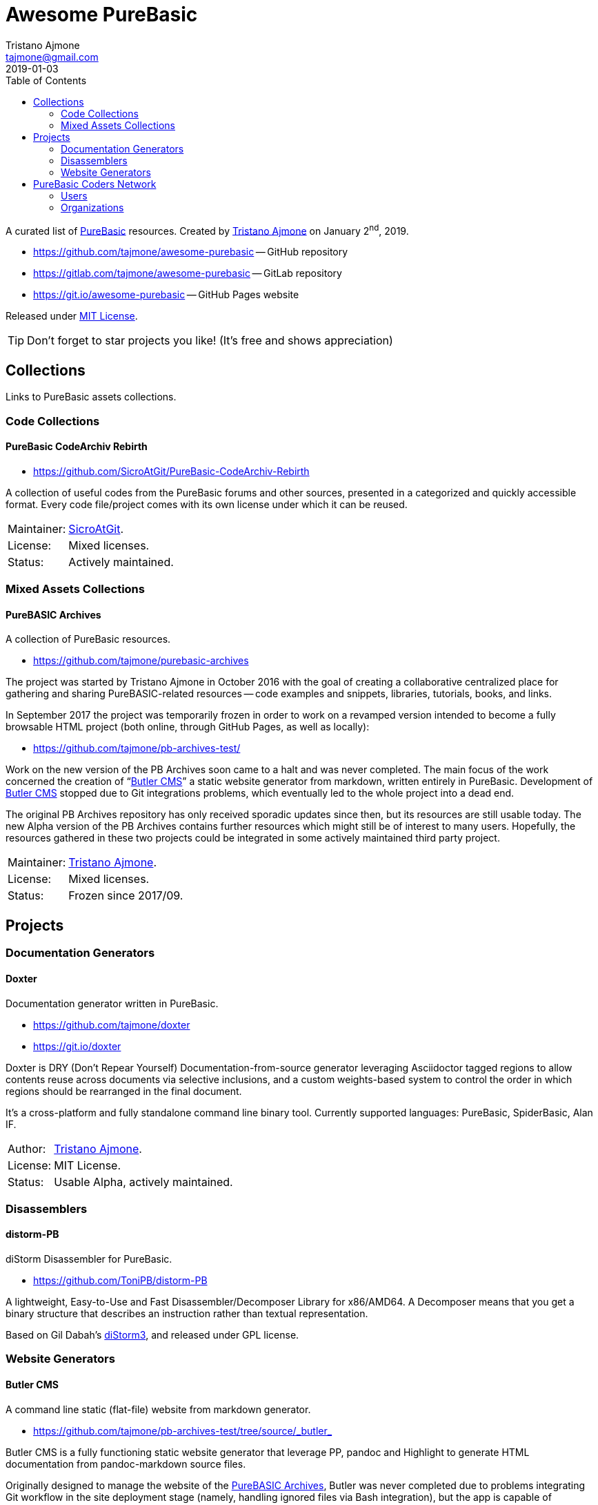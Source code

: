 = Awesome PureBasic
Tristano Ajmone <tajmone@gmail.com>
2019-01-03
:lang: en
// Metadata:
:description: pass:[Awesome PureBasic &mdash; A curated list of PureBasic resources.]
:keywords: purebasic, resources, libraries, source code, projects, open source
// TOC Settings:
:toclevels: 2
:toc: macro
ifdef::backend-html5[]
:toc: left
endif::[]
ifndef::backend-html5[]
:toc: macro
endif::[]
ifdef::env-github[]
:toc: macro
endif::[]
// Misc Settings:
:experimental: true
:icons: font
:idprefix:
:idseparator: -
:linkattrs: true
:reproducible: true
:sectanchors:
:sectnums!:
// GitHub Settings:
ifdef::env-github[]
:tip-caption: :bulb:
:note-caption: :information_source:
:important-caption: :heavy_exclamation_mark:
:caution-caption: :fire:
:warning-caption: :warning:
endif::[]
// ==============================================================================
//                      Custom Attributes for Substitutions
// ==============================================================================
// Substitutions Helpers:
:GitHubFilter: ?tab=repositories&language=purebasic
// Project Files:
:LICENSE: https://github.com/tajmone/awesome-purebasic/blob/master/LICENSE[MIT License^,title="View License file"]
// External Links:
:PureBasic: https://www.purebasic.com/[PureBasic^,title="Visit PureBasic website"]
:SpiderBasic: https://www.spiderbasic.com/[PureBasic^,title="Visit SpiderBasic website"]
// Users Profiles:
:SicroAtGit: https://github.com/SicroAtGit[SicroAtGit^,title="View SicroAtGit's profile on GitHub"]
:tajmone: https://github.com/tajmone[Tristano Ajmone^,title="View Tristano Ajmone's profile on GitHub"]
// *****************************************************************************
// *                                                                           *
// *                            Document Preamble                              *
// *                                                                           *
// *****************************************************************************

================================================================================
A curated list of {PureBasic} resources.
Created by {tajmone} on January 2^nd^, 2019.

* https://github.com/tajmone/awesome-purebasic[^] -- GitHub repository
* https://gitlab.com/tajmone/awesome-purebasic[^] -- GitLab repository
* https://git.io/awesome-purebasic[^] -- GitHub Pages website

Released under {LICENSE}.

[TIP]
Don't forget to star projects you like! (It's free and shows appreciation)
================================================================================


// GitHub/GitLab hacks to ensure TOC is shown after Preamble:
ifndef::backend-html5[]
'''
toc::[]
'''
endif::[]
ifdef::env-github[]
'''
toc::[]
'''
endif::[]

// *****************************************************************************
// *                                                                           *
// *                               COLLECTIONS                                 *
// *                                                                           *
// *****************************************************************************


== Collections

Links to PureBasic assets collections.

// =============================================================================
//                               CODE COLLECTIONS
// =============================================================================

=== Code Collections

==== PureBasic CodeArchiv Rebirth

* https://github.com/SicroAtGit/PureBasic-CodeArchiv-Rebirth[^,title="Visit PureBasic CodeArchiv Rebirth repository"]

A collection of useful codes from the PureBasic forums and other sources, presented in a categorized and quickly accessible format.
Every code file/project comes with its own license under which it can be reused.

[horizontal]
Maintainer:  :: {SicroAtGit}.
License:     :: Mixed licenses.
Status:      :: Actively maintained.

// =============================================================================
//                           MIXED ASSETS COLLECTIONS
// =============================================================================

=== Mixed Assets Collections

==== PureBASIC Archives

A collection of PureBasic resources.

* https://github.com/tajmone/purebasic-archives[^,title="Visit the PureBASIC Archives repository"]

The project was started by Tristano Ajmone in October 2016 with the goal of creating a collaborative centralized place for gathering and sharing PureBASIC-related resources -- code examples and snippets, libraries, tutorials, books, and links.

In September 2017 the project was temporarily frozen in order to work on a revamped version intended to become a fully browsable HTML project (both online, through GitHub Pages, as well as locally):

* https://github.com/tajmone/pb-archives-test/[^,title="Visit the Alpha version of the revamped PureBASIC Archives repository"]

Work on the new version of the PB Archives soon came to a halt and was never completed.
The main focus of the work concerned the creation of "`<<Butler CMS>>`" a static website generator from markdown, written entirely in PureBasic.
Development of <<Butler CMS>> stopped due to Git integrations problems, which eventually led to the whole project into a dead end.

The original PB Archives repository has only received sporadic updates since then, but its resources are still usable today.
The new Alpha version of the PB Archives contains further resources which might still be of interest to many users.
Hopefully, the resources gathered in these two projects could be integrated in some actively maintained third party project.

[horizontal]
Maintainer:  :: {tajmone}.
License:     :: Mixed licenses.
Status:      :: Frozen since 2017/09.

// *****************************************************************************
// *                                                                           *
// *                                 PROJECTS                                  *
// *                                                                           *
// *****************************************************************************


== Projects


=== Documentation Generators


==== Doxter

Documentation generator written in PureBasic.

* https://github.com/tajmone/doxter[^,title="Visit Doxter repository"]
* https://git.io/doxter[^,title="Visit Doxter website"]

Doxter is DRY (Don't Repear Yourself) Documentation-from-source generator leveraging Asciidoctor tagged regions to allow contents reuse across documents via selective inclusions, and a custom weights-based system to control the order in which regions should be rearranged in the final document.

It's a cross-platform and fully standalone command line binary tool.
Currently supported languages: PureBasic, SpiderBasic, Alan IF.

[horizontal]
Author:  :: {tajmone}.
License: :: MIT License.
Status:  :: Usable Alpha, actively maintained.


=== Disassemblers


==== distorm-PB

diStorm Disassembler for PureBasic.

* https://github.com/ToniPB/distorm-PB[^,title="Visit distorm-PB repository"]

A lightweight, Easy-to-Use and Fast Disassembler/Decomposer Library for x86/AMD64.
A Decomposer means that you get a binary structure that describes an instruction rather than textual representation.

Based on Gil Dabah's https://github.com/gdabah/distorm[diStorm3^], and released under GPL license.

=== Website Generators


==== Butler CMS

A command line static (flat-file) website from markdown generator.

* link:++https://github.com/tajmone/pb-archives-test/tree/source/_butler_++[^,title="View the source code of Bulter CMS at the new PureBASIC Archives repository"]

Butler CMS is a fully functioning static website generator that leverage PP, pandoc and Highlight to generate HTML documentation from pandoc-markdown source files.

Originally designed to manage the website of the <<PureBASIC Archives>>, Butler was never completed due to problems integrating Git workflow in the site deployment stage (namely, handling ignored files via Bash integration), but the app is capable of converting markdown source documents to a full-fledged static HTML website browsable by categories.

Thanks to PP macros the markdown syntax can be fully extended to incorporate custom elements.
And thanks to Highlight integration Butler is able to syntax highlight PureBasic source code hosted either inside the markdown document or by importing it from external source files, making it an ideal tool to create PureBasic documentation with.
You can view some example pages online (some images missing), which contain syntax highlighted PureBasic and FAsm code:

* https://htmlpreview.github.io/?https://raw.githubusercontent.com/tajmone/pb-archives-test/source/tutorials/oop/drac/purebasic-oop-4.html[PureBasic and OOP^,title="Live preview of Butler generated web page: PureBasic and OOP"], by Dräc.
* http://htmlpreview.github.io/?https://github.com/tajmone/pb-archives-test/blob/source/asm/fasm/tutorials/tajga-fasm-tutorial.html[TAJGA FASM Tutorial^,title="Live preview of Butler generated web page: TAJGA FASM Tutorial"], by Vid.

Currently Butler CMS can be used to create documentation or static websites from pandoc markdown files, and it's fairly well documented -- therefore, starting to use it should be quite straightforward.
Along with the full Butler CMS source code (MIT License), the test project contains a full project that ca be used as a starting point, including a pandoc HTML5 web template and a complete Sass/SCSS project to generate the required stylesheets.

[horizontal]
Author:       :: {tajmone}.
License:      :: MIT License.
Status:       :: Working Alpha, currently unmaintained.
PB Version:   :: 5.61
Dependencies: :: PP 2.1.5 | pandoc >= 2.0.4 |Highlight >= 3.40


// *****************************************************************************
// *                                                                           *
// *                         PUREBASIC CODERS NETWORK                          *
// *                                                                           *
// *****************************************************************************


== PureBasic Coders Network

Links to GitHub and GitLab users and organizations profiles of PureBasic coders, to help establish connections with each others.

[TIP]
Don't forget to follow authors you like!

// ---{ ** EDITING TIP ** }-----------------------------------------------------
// Add {GitHubFilter} after a GitHub profile link to show the user's PureBasic
// repositories on the landing page!
// -----------------------------------------------------------------------------

// =============================================================================
//                                USERS PROFILES
// =============================================================================

=== Users


==== aziascreations (Herwin Bozet)

Country: Belgium

:UserID: aziascreations
* https://github.com/{UserID}{GitHubFilter}[github.com/{UserID}^]

==== codeprof (Stefan Moebius)

Country: Germany

:UserID: codeprof
* https://github.com/{UserID}{GitHubFilter}[github.com/{UserID}^]

==== creamcast (BORIS)

:UserID: creamcast
* https://github.com/{UserID}{GitHubFilter}[github.com/{UserID}^]

==== Dadido3 (David Vogel)

:UserID: Dadido3
* https://github.com/{UserID}{GitHubFilter}[github.com/{UserID}^]

==== deseven

Country: Serbia

:UserID: deseven
* https://github.com/{UserID}{GitHubFilter}[github.com/{UserID}^]

==== falsam

Country: France

:UserID: falsam
* https://github.com/{UserID}{GitHubFilter}[github.com/{UserID}^]

==== Guevara-chan (Victoria Guevara)

:UserID: Guevara-chan
* https://github.com/{UserID}{GitHubFilter}[github.com/{UserID}^]

==== Hyneman

:UserID: Hyneman
* https://github.com/{UserID}{GitHubFilter}[github.com/{UserID}^]

==== mestnyi33

:UserID: mestnyi33
* https://github.com/{UserID}{GitHubFilter}[github.com/{UserID}^]

==== microdevweb (Bielen Pierre)

Country: Belgium

:UserID: microdevweb
* https://github.com/{UserID}{GitHubFilter}[github.com/{UserID}^]

==== nueh (Niklas Hennigs)

:UserID: nueh
* https://github.com/{UserID}{GitHubFilter}[github.com/{UserID}^]

==== SicroAtGit

Country: Germany

:UserID: SicroAtGit
* https://github.com/{UserID}{GitHubFilter}[github.com/{UserID}^]

==== SparrowhawkMMU (Jean-Yves)

:UserID: SparrowhawkMMU
* https://gitlab.com/{UserID}[gitlab.com/{UserID}^]

==== ToniPB

:UserID: ToniPB
* https://github.com/{UserID}{GitHubFilter}[github.com/{UserID}^]

==== tajmone (Tristano Ajmone)

Country: Italy

:UserID: tajmone
* https://github.com/{UserID}{GitHubFilter}[github.com/{UserID}^]
* https://gitlab.com/{UserID}[gitlab.com/{UserID}^]

// =============================================================================
//                            ORGANIZATIONS PROFILES
// =============================================================================

=== Organizations

Groups of people gathering under GitHub organization profiles to collaborate on PureBasic projects.

==== PureBasic CodeX

:UserID: pbcodex
* https://github.com/{UserID}{GitHubFilter}[github.com/{UserID}^]


// EOF //
